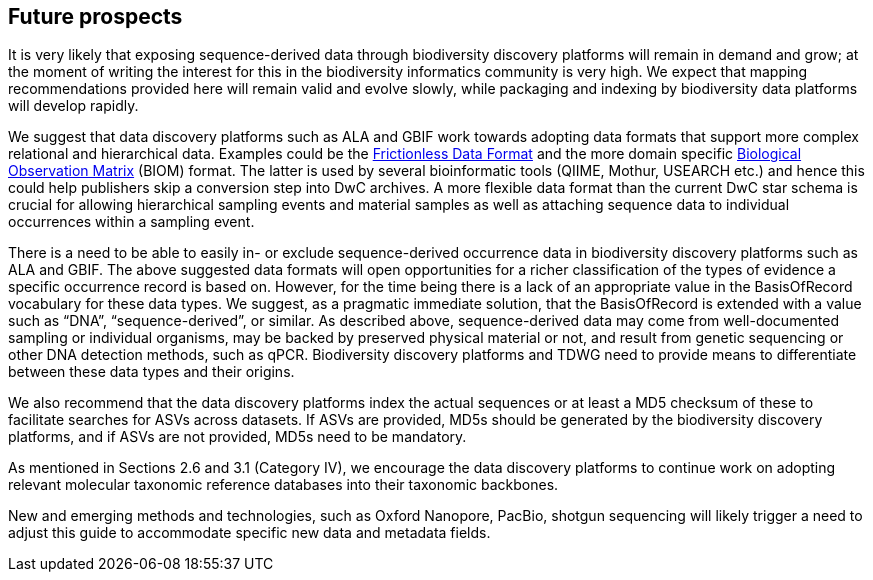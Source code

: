 == Future prospects

It is very likely that exposing sequence-derived data through biodiversity discovery platforms will remain in demand and grow; at the moment of writing the interest for this in the biodiversity informatics community is very high. We expect that mapping recommendations provided here will remain valid and evolve slowly, while packaging and indexing by biodiversity data platforms will develop rapidly.

We suggest that data discovery platforms such as ALA and GBIF work towards adopting data formats that support more complex relational and hierarchical data. Examples could be the https://frictionlessdata.io/[Frictionless Data Format] and the more domain specific https://biom-format.org/[Biological Observation Matrix] (BIOM) format. The latter is used by several bioinformatic tools (QIIME, Mothur, USEARCH etc.) and hence this could help publishers skip a conversion step into DwC archives. A more flexible data format than the current DwC star schema is crucial for allowing hierarchical sampling events and material samples as well as attaching sequence data to individual occurrences within a sampling event. 

There is a need to be able to easily in- or exclude sequence-derived occurrence data in biodiversity discovery platforms such as ALA and GBIF. The above suggested data formats will open opportunities for a richer classification of the types of evidence a specific occurrence record is based on. However, for the time being there is a lack of an appropriate value in the BasisOfRecord vocabulary for these data types. We suggest, as a pragmatic immediate solution, that the BasisOfRecord is extended with a value such as “DNA”, “sequence-derived”, or similar. As described above, sequence-derived data may come from well-documented sampling or individual organisms, may be backed by preserved physical material or not, and result from genetic sequencing or other DNA detection methods, such as qPCR. Biodiversity discovery platforms and TDWG need to provide means to differentiate between these data types and their origins.

We also recommend that the data discovery platforms index the actual sequences or at least a MD5 checksum of these to facilitate searches for ASVs across datasets. If ASVs are provided, MD5s should be generated by the biodiversity discovery platforms, and if ASVs are not provided, MD5s need to be mandatory.

As mentioned in Sections 2.6 and 3.1 (Category IV), we encourage the data discovery platforms to continue work on adopting relevant molecular taxonomic reference databases into their taxonomic backbones.

New and emerging methods and technologies, such as Oxford Nanopore, PacBio, shotgun sequencing will likely trigger a need to adjust this guide to accommodate specific new data and metadata fields.
